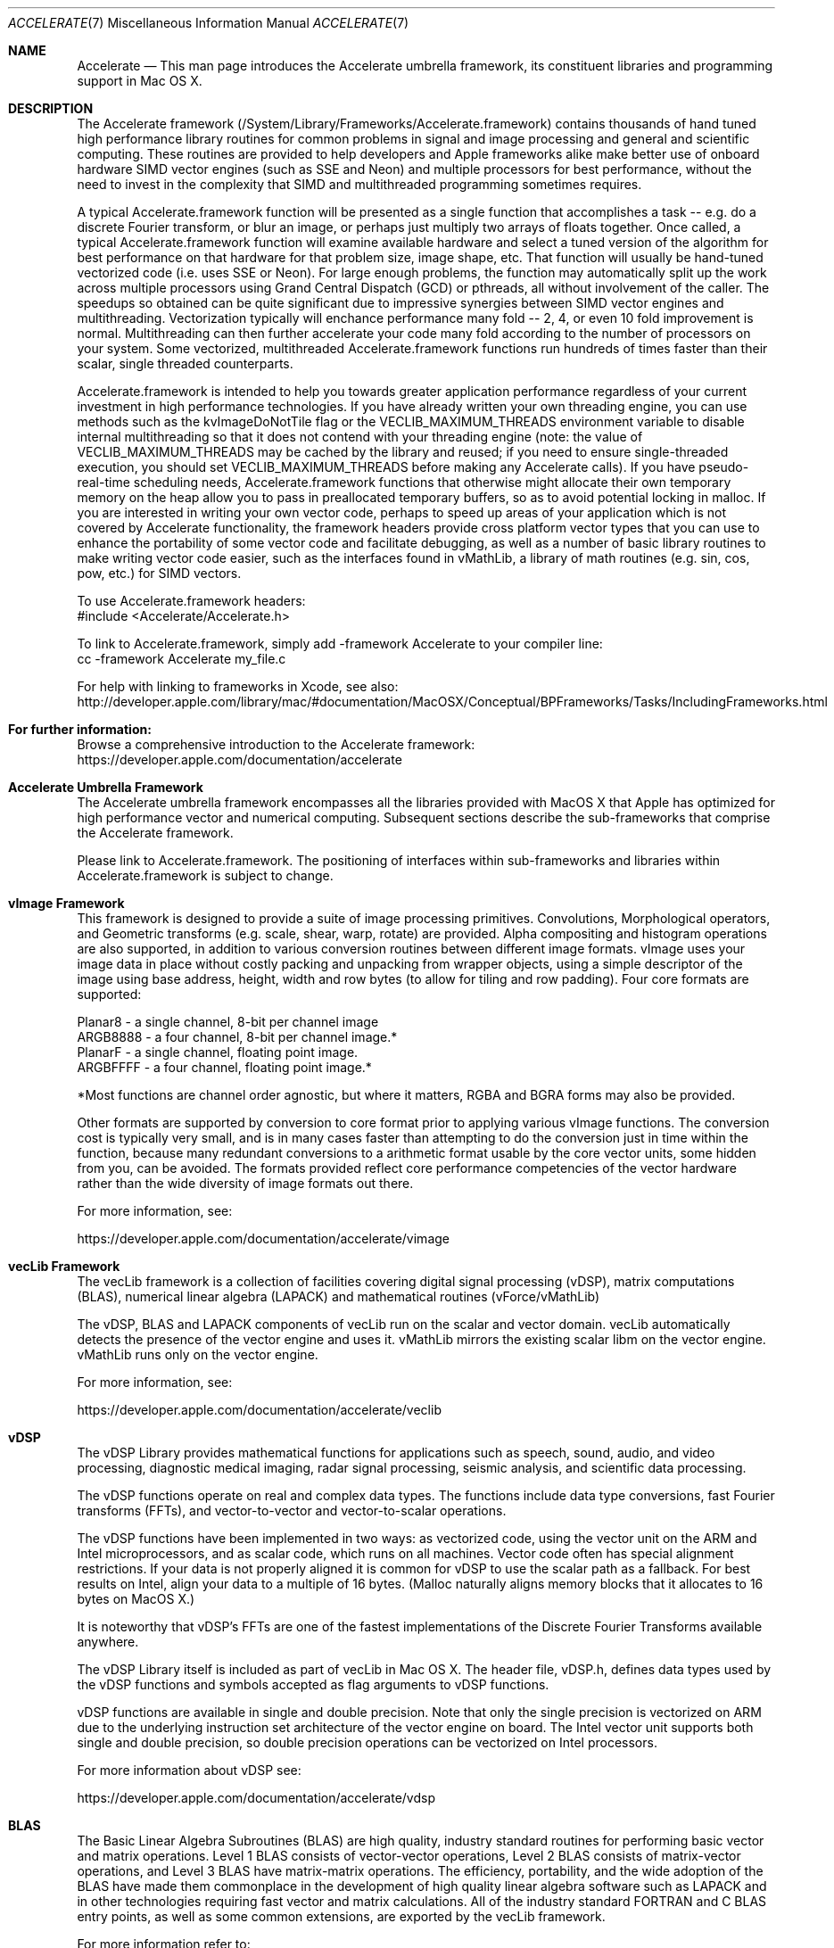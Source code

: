 .Dd May 1, 2007       \" DATE
.Dt ACCELERATE 7          \" Program name and manual section number
.Os MacOS X
.Sh NAME                 \" Section Header - required - don't modify
.Nm Accelerate
.\" The following lines are read in generating the apropos(man -k) database. Use only key
.\" words here as the database is built based on the words here and in the .ND line.
.\" Use .Nm macro to designate other names for the documented program.
.Nd This man page introduces the Accelerate umbrella framework, its constituent libraries and programming support in Mac OS X.
.Sh DESCRIPTION          \" Section Header - required - don't modify
The Accelerate framework (/System/Library/Frameworks/Accelerate.framework) contains thousands of hand tuned high performance
library routines for common problems in signal and image processing and general and scientific computing.
These routines are provided to help developers and Apple frameworks alike make better use of onboard hardware SIMD vector engines
(such as SSE and Neon) and multiple processors for best performance, without the need to invest in the complexity that SIMD and
multithreaded programming sometimes requires.
.Pp
A typical Accelerate.framework function will be presented as a single function that accomplishes a task -- e.g. do a discrete
Fourier transform, or blur an image, or perhaps just multiply two arrays of floats together.
Once called, a typical Accelerate.framework function will examine available hardware and select a tuned version of the algorithm
for best performance on that hardware for that problem size, image shape, etc.
That function will usually be hand-tuned vectorized code (i.e. uses SSE or Neon).
For large enough problems, the function may automatically split up the work across multiple processors using Grand Central Dispatch
(GCD) or pthreads, all without involvement of the caller.
The speedups so obtained can be quite significant due to impressive synergies between SIMD vector engines and multithreading.
Vectorization typically will enchance performance many fold -- 2, 4, or even 10 fold improvement is normal.
Multithreading can then further accelerate your code many fold according to the number of processors on your system.
Some vectorized, multithreaded Accelerate.framework functions run hundreds of times faster than their scalar, single threaded counterparts.
.Pp
Accelerate.framework is intended to help you towards greater application performance regardless of your current investment in
high performance technologies.
If you have already written your own threading engine, you can use methods such as the kvImageDoNotTile flag or the
VECLIB_MAXIMUM_THREADS environment variable to disable internal multithreading so that it does not contend with your threading
engine (note: the value of VECLIB_MAXIMUM_THREADS may be cached by the library and reused; if you need to ensure single-threaded
execution, you should set VECLIB_MAXIMUM_THREADS before making any Accelerate calls).
If you have pseudo-real-time scheduling needs, Accelerate.framework functions that otherwise might allocate their own temporary
memory on the heap allow you to pass in preallocated temporary buffers, so as to avoid potential locking in malloc.
If you are interested in writing your own vector code, perhaps to speed up areas of your application which is not covered by
Accelerate functionality, the framework headers provide cross platform vector types that you can use to enhance the portability
of some vector code and facilitate debugging, as well as a number of basic library routines to make writing vector code easier,
such as the interfaces found in vMathLib, a library of math routines (e.g. sin, cos, pow, etc.) for SIMD vectors.
.Pp
To use Accelerate.framework headers:
.br
\ \ #include <Accelerate/Accelerate.h>
.Pp
To link to Accelerate.framework, simply add -framework Accelerate to your compiler line:
.br
\ \ cc -framework Accelerate my_file.c
.Pp
For help with linking to frameworks in Xcode, see also:
.br
\ \ http://developer.apple.com/library/mac/#documentation/MacOSX/Conceptual/BPFrameworks/Tasks/IncludingFrameworks.html
.Sh For further information:
Browse a comprehensive introduction to the Accelerate framework:
.br
\ \ https://developer.apple.com/documentation/accelerate
.Sh Accelerate Umbrella Framework
The Accelerate umbrella framework encompasses all the libraries provided with
MacOS X that Apple has optimized for high performance vector and numerical computing.
Subsequent sections describe the sub-frameworks that comprise the Accelerate framework.
.Pp
Please link to Accelerate.framework.
The positioning of interfaces within sub-frameworks and libraries within Accelerate.framework is subject to change.
.Sh vImage Framework
This framework is designed to provide a suite of image processing primitives.
Convolutions, Morphological operators, and Geometric transforms (e.g. scale, shear, warp, rotate) are provided.
Alpha compositing and histogram operations are also supported, in addition to various conversion routines between
different image formats.
vImage uses your image data in place without costly packing and unpacking from wrapper objects, using a simple
descriptor of the image using base address, height, width and row bytes (to allow for tiling and row padding).
Four core formats are supported:
.Pp
\ \ Planar8 - a single channel, 8-bit per channel image
.br
\ \ ARGB8888 - a four channel, 8-bit per channel image.*
.br
\ \ PlanarF - a single channel, floating point image.
.br
\ \ ARGBFFFF - a four channel, floating point image.*
.Pp
*Most functions are channel order agnostic, but where it matters, RGBA and BGRA forms may also be provided.
.Pp
Other formats are supported by conversion to core format prior to applying various vImage functions.
The conversion cost is typically very small, and is in many cases faster than attempting to do the conversion
just in time within the function, because many redundant conversions to a arithmetic format usable by the core
vector units, some hidden from you, can be avoided.
The formats provided reflect core performance competencies of the vector hardware rather than the wide
diversity of image formats out there.
.Pp
For more information, see:
.Pp
 \ \ https://developer.apple.com/documentation/accelerate/vimage
.Sh vecLib Framework
The vecLib framework is a collection of facilities covering digital signal processing (vDSP),
matrix computations (BLAS), numerical linear algebra (LAPACK) and mathematical routines (vForce/vMathLib)
.Pp
The vDSP, BLAS and LAPACK components of vecLib run on the scalar and vector domain.
vecLib automatically detects the presence of the vector engine and uses it.
vMathLib mirrors the existing scalar libm on the vector engine.
vMathLib runs only on the vector engine.
.Pp
For more information, see:
.Pp
 \ \ https://developer.apple.com/documentation/accelerate/veclib
.Sh vDSP
The vDSP Library provides mathematical functions for applications such as speech, sound, audio, and video processing,
diagnostic medical imaging, radar signal processing, seismic analysis, and scientific data processing.
.Pp
The vDSP functions operate on real and complex data types.
The functions include
data type conversions, fast Fourier transforms (FFTs),
and vector-to-vector and vector-to-scalar operations.
.Pp
The vDSP functions have been implemented in two ways:  as vectorized code, using the vector unit on the ARM and
Intel microprocessors, and as scalar code, which runs on all machines.
Vector code often has special alignment restrictions.
If your data is not properly aligned it is common for vDSP to use the scalar path as a fallback.
For best results on Intel, align your data to a multiple of 16 bytes.
(Malloc naturally aligns memory blocks that it allocates to 16 bytes on MacOS X.)
.Pp
It is noteworthy that vDSP's FFTs are one of the fastest implementations of the Discrete Fourier Transforms
available anywhere.
.Pp
The vDSP Library itself is included as part of vecLib in Mac OS X.
The header file, vDSP.h, defines
data types used by the vDSP functions and symbols accepted as flag arguments to vDSP functions.
.Pp
vDSP functions are available in single and double precision.
Note that only the single precision is vectorized on ARM due to the underlying instruction set architecture
of the vector engine on board.
The Intel vector unit supports both single and double precision, so double precision operations can be
vectorized on Intel processors.
.Pp
For more information about vDSP see:
.Pp
\ \ https://developer.apple.com/documentation/accelerate/vdsp
.Sh BLAS
The Basic Linear Algebra Subroutines (BLAS) are high quality, industry standard routines for performing
basic vector and matrix operations.
Level 1 BLAS consists of vector-vector operations,
Level 2 BLAS consists of matrix-vector operations, and Level 3 BLAS have matrix-matrix operations.
The efficiency, portability, and the wide adoption of the BLAS  have made them commonplace in the development
of high quality linear algebra software such as LAPACK and in  other technologies requiring fast vector and
matrix calculations.
All of the industry standard FORTRAN and C BLAS entry points, as well as some common extensions, are exported
by the vecLib framework.
.Pp
For more information refer to:
.Pp
\ \ <http://www.netlib.org/blas/faq.html>
.Sh LAPACK
LAPACK provides routines for solving systems of simultaneous linear equations,
least-squares solutions of linear systems of equations, eigenvalue problems,
and singular value problems.
The associated matrix factorizations (LU, Cholesky, QR, SVD, Schur, generalized Schur) are also provided,
as are related computations such
as reordering of the Schur factorizations and estimating condition numbers.
Dense
and banded matrices are handled, but not general sparse matrices.
In all areas,
similar functionality is provided for real and complex matrices, in both single and double precision.
LAPACK in vecLib makes full use of the optimized BLAS and  fully benefits from their performance.
All the industry standard FORTRAN LAPACK entry points are exported from the vecLib framework.
C programs may make calls to the FORTRAN entry points using the prototypes set out in
"/System/Library/Frameworks/vecLib.framework/Headers/clapack.h".
.Pp
For more information, please see:
.Pp
\ \ <http://www.netlib.org/lapack/index.html>
.Pp
LAPACK follows FORTRAN calling conventions (even when called from C code).  Users must
be aware that ALL arguments are passed by reference.
This includes all scalar arguments such as matrix dimensions and scale factors.
Additionally, please note that two-dimensional arrays such as matrices are stored in
column-major order; this differs from how C programmers customarily lay out such arrays.
.Pp
For more information refer to <http://www.netlib.org/clapack/readme>.
.Sh SEE ALSO
You may also be interested in the system math library, which provides high-quality implementations
of basic mathematical functions like exp, log, pow, sin, cos...  See math(3) for more information.
.\" List links in ascending order by section, alphabetically within a section.
.\" Please do not reference files that do not exist without filing a bug report
.Sh BUGS
Accelerate.framework is not magic! It will not vectorize or multithread your code for you, just because you linked against the framework.
You have to actually call the functions exported by the Accelerate.framework, and then only those functions from the framework that you called will be Accelerated.
.\" .Sh HISTORY
